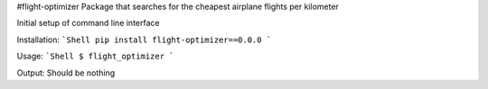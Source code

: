 #flight-optimizer
Package that searches for the cheapest airplane flights per kilometer

Initial setup of command line interface

Installation:
```Shell
pip install flight-optimizer==0.0.0
```

Usage:
```Shell
$ flight_optimizer
```

Output:
Should be nothing
